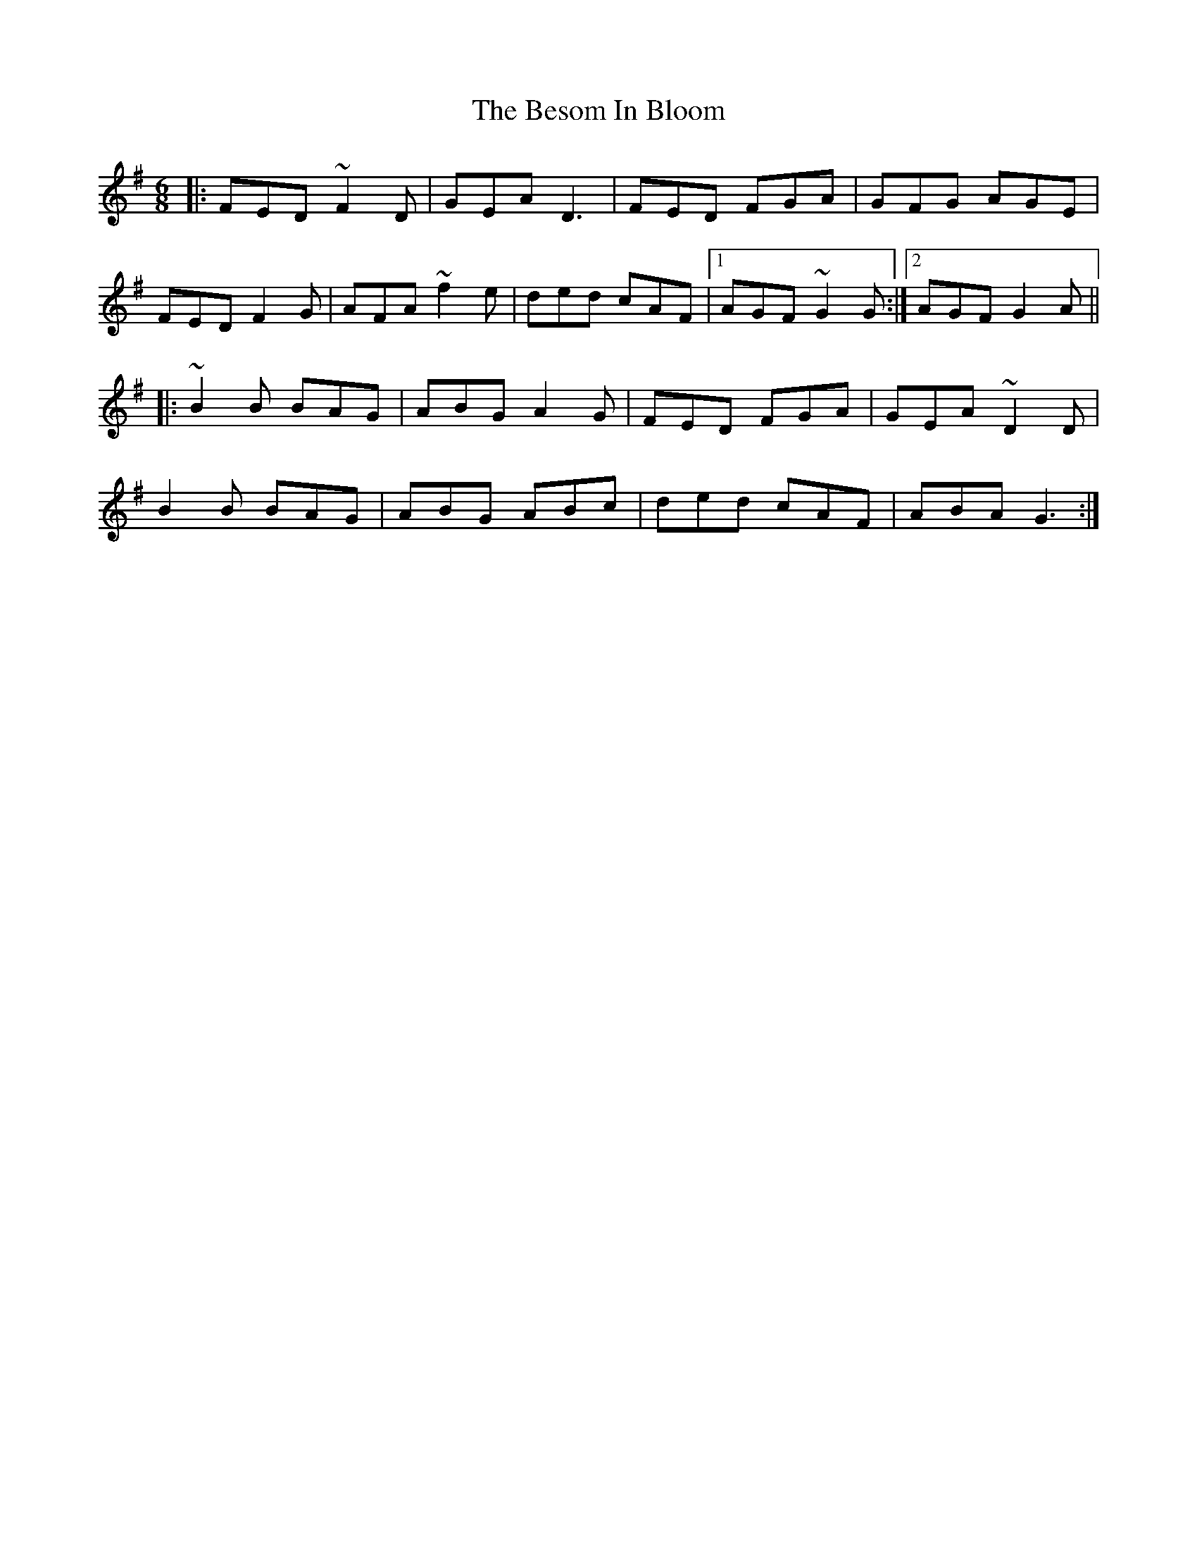 X: 3417
T: Besom In Bloom, The
R: jig
M: 6/8
K: Dmixolydian
|:FED ~F2D|GEA D3|FED FGA|GFG AGE|
FED F2G|AFA ~f2e|ded cAF|1 AGF ~G2G:|2 AGF G2A||
|:~B2B BAG|ABG A2 G|FED FGA|GEA ~D2D|
B2B BAG|ABG ABc|ded cAF|ABA G3:|


